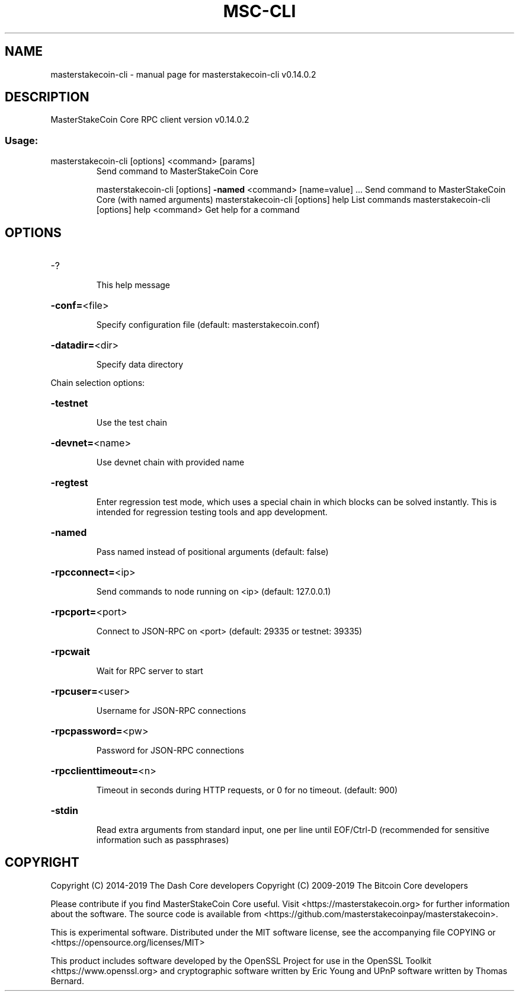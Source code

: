 .\" DO NOT MODIFY THIS FILE!  It was generated by help2man 1.47.4.
.TH MSC-CLI "1" "June 2019" "masterstakecoin-cli v0.14.0.2" "User Commands"
.SH NAME
masterstakecoin-cli \- manual page for masterstakecoin-cli v0.14.0.2
.SH DESCRIPTION
MasterStakeCoin Core RPC client version v0.14.0.2
.SS "Usage:"
.TP
masterstakecoin\-cli [options] <command> [params]
Send command to MasterStakeCoin Core
.IP
masterstakecoin\-cli [options] \fB\-named\fR <command> [name=value] ... Send command to MasterStakeCoin Core (with named arguments)
masterstakecoin\-cli [options] help                List commands
masterstakecoin\-cli [options] help <command>      Get help for a command
.SH OPTIONS
.HP
\-?
.IP
This help message
.HP
\fB\-conf=\fR<file>
.IP
Specify configuration file (default: masterstakecoin.conf)
.HP
\fB\-datadir=\fR<dir>
.IP
Specify data directory
.PP
Chain selection options:
.HP
\fB\-testnet\fR
.IP
Use the test chain
.HP
\fB\-devnet=\fR<name>
.IP
Use devnet chain with provided name
.HP
\fB\-regtest\fR
.IP
Enter regression test mode, which uses a special chain in which blocks
can be solved instantly. This is intended for regression testing
tools and app development.
.HP
\fB\-named\fR
.IP
Pass named instead of positional arguments (default: false)
.HP
\fB\-rpcconnect=\fR<ip>
.IP
Send commands to node running on <ip> (default: 127.0.0.1)
.HP
\fB\-rpcport=\fR<port>
.IP
Connect to JSON\-RPC on <port> (default: 29335 or testnet: 39335)
.HP
\fB\-rpcwait\fR
.IP
Wait for RPC server to start
.HP
\fB\-rpcuser=\fR<user>
.IP
Username for JSON\-RPC connections
.HP
\fB\-rpcpassword=\fR<pw>
.IP
Password for JSON\-RPC connections
.HP
\fB\-rpcclienttimeout=\fR<n>
.IP
Timeout in seconds during HTTP requests, or 0 for no timeout. (default:
900)
.HP
\fB\-stdin\fR
.IP
Read extra arguments from standard input, one per line until EOF/Ctrl\-D
(recommended for sensitive information such as passphrases)
.SH COPYRIGHT
Copyright (C) 2014-2019 The Dash Core developers
Copyright (C) 2009-2019 The Bitcoin Core developers

Please contribute if you find MasterStakeCoin Core useful. Visit <https://masterstakecoin.org> for
further information about the software.
The source code is available from <https://github.com/masterstakecoinpay/masterstakecoin>.

This is experimental software.
Distributed under the MIT software license, see the accompanying file COPYING
or <https://opensource.org/licenses/MIT>

This product includes software developed by the OpenSSL Project for use in the
OpenSSL Toolkit <https://www.openssl.org> and cryptographic software written by
Eric Young and UPnP software written by Thomas Bernard.
